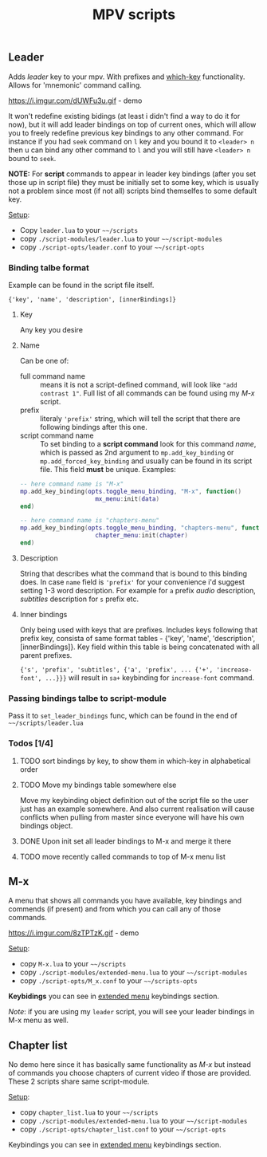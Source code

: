 #+TITLE: MPV scripts

** Leader
Adds /leader/ key to your mpv. With prefixes and [[https://github.com/justbur/emacs-which-key][which-key]] functionality. Allows
for 'mnemonic' command calling.

https://i.imgur.com/dUWFu3u.gif - demo

It won't redefine existing bidings (at least i didn't find a way to do it for
now), but it will add leader bindings on top of current ones, which will allow
you to freely redefine previous key bindings to any other command. For instance
if you had ~seek~ command on ~l~ key and you bound it to ~<leader> n~ then u can
bind any other command to ~l~ and you will still have ~<leader> n~ bound to ~seek~.

*NOTE:* For *script* commands to appear in leader key bindings (after you set those
up in script file) they must be initially set to some key, which is usually not
a problem since most (if not all) scripts bind themselfes to some default key.

_Setup_:
- Copy =leader.lua= to your =~~/scripts=
- copy =./script-modules/leader.lua= to your =~~/script-modules=
- copy =./script-opts/leader.conf= to your =~~/script-opts=

*** Binding talbe format
Example can be found in the script file itself.

: {'key', 'name', 'description', [innerBindings]}

**** Key
Any key you desire

**** Name
Can be one of:
- full command name :: means it is not a script-defined command, will look like
  ~"add contrast 1"~. Full list of all commands can be found using my [[*M-x][M-x]] script.
- prefix :: literaly ~'prefix'~ string, which will tell the script that there are
  following bindings after this one.
- script command name :: To set binding to a *script command* look for this
  command /name/, which is passed as 2nd argument to ~mp.add_key_binding~ or
  ~mp.add_forced_key_binding~ and usually can be found in its script file.
  This field *must* be unique. Examples:

#+begin_src lua
-- here command name is "M-x"
mp.add_key_binding(opts.toggle_menu_binding, "M-x", function()
                     mx_menu:init(data)
end)

-- here command name is "chapters-menu"
mp.add_key_binding(opts.toggle_menu_binding, "chapters-menu", function()
                     chapter_menu:init(chapter)
end)
#+end_src
**** Description
String that describes what the command that is bound to this binding does. In
case =name= field is ~'prefix'~ for your convenience i'd suggest setting 1-3 word
description. For example for ~a~ prefix /audio/ description, /subtitles/ description
for ~s~ prefix etc.

**** Inner bindings
Only being used with keys that are prefixes. Includes keys following that prefix
key, consista of same format tables - {'key', 'name', 'description',
[innerBindings]}. Key field within this table is being concatenated with all
parent prefixes.

~{'s', 'prefix', 'subtitles', {'a', 'prefix', ... {'+', 'increase-font', ...}}}~
will result in ~sa+~ keybinding for ~increase-font~ command.

*** Passing bindings talbe to script-module
Pass it to ~set_leader_bindings~ func, which can be found in the end of
=~~/scripts/leader.lua=

*** Todos [1/4]
**** TODO sort bindings by key, to show them in which-key in alphabetical order
**** TODO Move my bindings table somewhere else
Move my keybinding object definition out of the script file so the user just has
an example somewhere. And also current realisation will cause conflicts when
pulling from master since everyone will have his own bindings object.

**** DONE Upon init set all leader bindings to M-x and merge it there
**** TODO move recently called commands to top of M-x menu list
** M-x
A menu that shows all commands you have available, key bindings and commends (if
present) and from which you can call any of those commands.

https://i.imgur.com/8zTPTzK.gif - demo

_Setup_:
- copy =M-x.lua= to your =~~/scripts=
- copy =./script-modules/extended-menu.lua= to your =~~/script-modules=
- copy =./script-opts/M_x.conf= to your =~~/scripts-opts=

*Keybidings* you can see in [[file:script-modules/README.org::*Usage (keybindings)][extended menu]] keybindings section.

/Note/: if you are using my ~leader~ script, you will see your leader bindings in
M-x menu as well.

** Chapter list
No demo here since it has basically same functionality as [[*M-x][M-x]] but instead of
commands you choose chapters of current video if those are provided. These 2
scripts share same script-module.

_Setup_:
- copy =chapter_list.lua= to your =~~/scripts=
- copy =./script-modules/extended-menu.lua= to your =~~/script-modules=
- copy =./script-opts/chapter_list.conf= to your =~~/script-opts=

Keybindings you can see in [[file:script-modules/README.org::*Usage (keybindings)][extended menu]] keybindings section.
